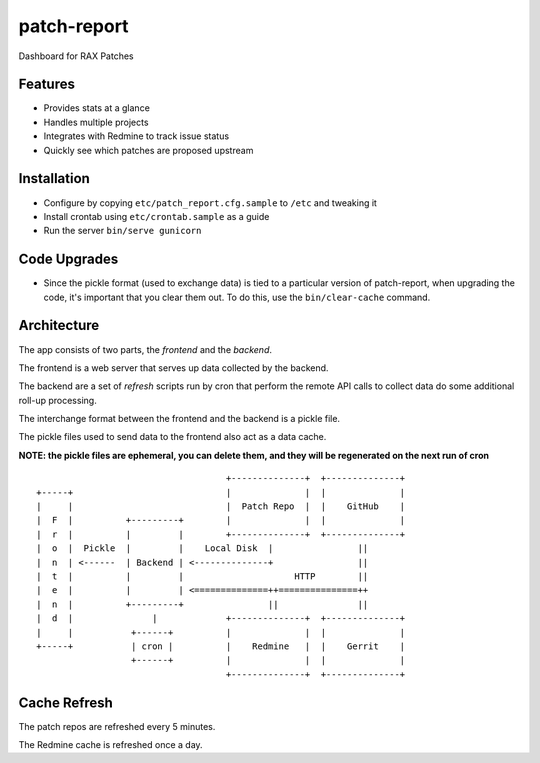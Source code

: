 ============
patch-report
============

Dashboard for RAX Patches

Features
========

* Provides stats at a glance
* Handles multiple projects
* Integrates with Redmine to track issue status
* Quickly see which patches are proposed upstream

Installation
============

* Configure by copying ``etc/patch_report.cfg.sample`` to ``/etc`` and tweaking it
* Install crontab using ``etc/crontab.sample`` as a guide
* Run the server ``bin/serve gunicorn``


Code Upgrades
=============

* Since the pickle format (used to exchange data) is tied to a particular
  version of patch-report, when upgrading the code, it's important that you
  clear them out. To do this, use the ``bin/clear-cache`` command.


Architecture
============

The app consists of two parts, the *frontend* and the *backend*.

The frontend is a web server that serves up data collected by the backend.

The backend are a set of *refresh* scripts run by cron that perform the remote
API calls to collect data do some additional roll-up processing.

The interchange format between the frontend and the backend is a pickle file.

The pickle files used to send data to the frontend also act as a data cache.

**NOTE: the pickle files are ephemeral, you can delete them, and they will be
regenerated on the next run of cron**

::

                                        +--------------+  +--------------+
    +-----+                             |              |  |              |
    |     |                             |  Patch Repo  |  |    GitHub    |
    |  F  |          +---------+        |              |  |              |
    |  r  |          |         |        +--------------+  +--------------+
    |  o  |  Pickle  |         |    Local Disk  |                ||
    |  n  | <------  | Backend | <--------------+                ||
    |  t  |          |         |                     HTTP        ||
    |  e  |          |         | <==============++===============++
    |  n  |          +---------+                ||               ||
    |  d  |               |             +--------------+  +--------------+
    |     |           +------+          |              |  |              |
    +-----+           | cron |          |    Redmine   |  |    Gerrit    |
                      +------+          |              |  |              |
                                        +--------------+  +--------------+


Cache Refresh
=============

The patch repos are refreshed every 5 minutes.

The Redmine cache is refreshed once a day.
